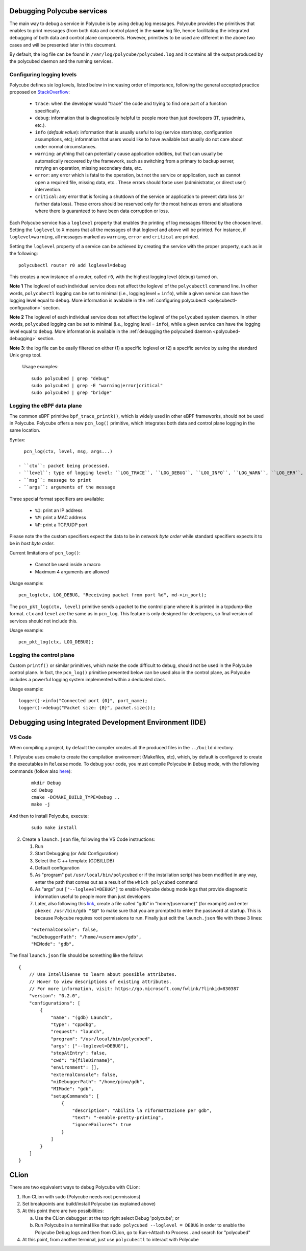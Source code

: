Debugging Polycube services
^^^^^^^^^^^^^^^^^^^^^^^^^^^

The main way to debug a service in Polycube is by using debug log messages.
Polycube provides the primitives that enables to print messages (from both data and control plane) in the **same** log file, hence facilitating the integrated debugging of both data and control plane components.
However, primitives to be used are different in the above two cases and will be presented later in this document.

By default, the log file can be found in ``/var/log/polycube/polycubed.log`` and it contains all the output produced by the polycubed daemon and the running services.


Configuring logging levels
**************************

Polycube defines six log levels, listed below in increasing order of importance, following the general accepted practice proposed on `StackOverflow <https://stackoverflow.com/questions/2031163/when-to-use-the-different-log-levels>`_:

  - ``trace``: when the developer would "trace" the code and trying to find one part of a function specifically.
  - ``debug``: information that is diagnostically helpful to people more than just developers (IT, sysadmins, etc.).
  - ``info`` (*default value*): information that is usually useful to log (service start/stop, configuration assumptions, etc); information that users would like to have available but usually do not care about under normal circumstances.
  - ``warning``: anything that can potentially cause application oddities, but that can usually be automatically recovered by the framework, such as switching from a primary to backup server, retrying an operation, missing secondary data, etc.
  - ``error``: any error which is fatal to the operation, but not the service or application, such as cannot open a required file, missing data, etc.. These errors should force user (administrator, or direct user) intervention.
  - ``critical``: any error that is forcing a shutdown of the service or application to prevent data loss (or further data loss). These errors should be reserved only for the most heinous errors and situations where there is guaranteed to have been data corruption or loss.

Each Polycube service has a ``loglevel`` property that enables the printing of log messages filtered by the choosen level.
Setting the ``loglevel`` to ``X`` means that all the messages of that loglevel and above will be printed.
For instance, if ``loglevel=warning``, all messages marked as ``warning``, ``error`` and ``critical`` are printed.

Setting the ``loglevel`` property of a service can be achieved by creating the service with the proper property, such as in the following:

::

        polycubectl router r0 add loglevel=debug

This creates a new instance of a router, called ``r0``, with the highest logging level (``debug``) turned on.


**Note 1** The loglevel of each individual service does not affect the loglevel of the ``polycubectl`` command line. In other words, ``polycubectl`` logging can be set to minimal (i.e., logging level = ``info``), while a given service can have the logging level equal to ``debug``.
More information is available in the :ref:`configuring polycubectl <polycubectl-configuration>` section.

**Note 2** The loglevel of each individual service does not affect the loglevel of the ``polycubed`` system daemon. In other words, ``polycubed`` logging can be set to minimal (i.e., logging level = ``info``), while a given service can have the logging level equal to ``debug``.
More information is available in the :ref:`debugging the polycubed daemon <polycubed-debugging>` section.

**Note 3**: the log file can be easily filtered on either (1) a specific loglevel or (2) a specific service by using the standard Unix ``grep`` tool.

    Usage examples:

    ::

        sudo polycubed | grep "debug"
        sudo polycubed | grep -E "warning|error|critical"
        sudo polycubed | grep "bridge"



.. _logging-data-plane:

Logging the eBPF data plane
***************************

The common eBPF primitive ``bpf_trace_printk()``, which is widely used in other eBPF frameworks, should not be used in Polycube.
Polycube offers a new ``pcn_log()`` primitive, which integrates both data and control plane logging in the same location.

Syntax:

::

    pcn_log(ctx, level, msg, args...)

  - ``ctx``: packet being processed.
  - ``level``: type of logging level: ``LOG_TRACE``, ``LOG_DEBUG``, ``LOG_INFO``, ``LOG_WARN``, ``LOG_ERR``, ``LOG_CRITICAL``.
  - ``msg``: message to print
  - ``args``: arguments of the message

Three special format specifiers are available:

  - ``%I``: print an IP address
  - ``%M``: print a MAC address
  - ``%P``: print a TCP/UDP port

Please note the the custom specifiers expect the data to be in *network byte order* while standard specifiers expects it to be in *host byte order*.

Current limitations of ``pcn_log()``:

  - Cannot be used inside a macro
  - Maximum 4 arguments are allowed

Usage example:

::

  pcn_log(ctx, LOG_DEBUG, "Receiving packet from port %d", md->in_port);


The ``pcn_pkt_log(ctx, level)`` primitive sends a packet to the control plane where it is printed in a tcpdump-like format.
``ctx`` and ``level`` are the same as in ``pcn_log``.
This feature is only designed for developers, so final version of services should not include this.

Usage example:

::

  pcn_pkt_log(ctx, LOG_DEBUG);


.. _logging-control-plane:


Logging the control plane
*************************

Custom ``printf()`` or similar primitives, which make the code difficult to debug, should not be used in the Polycube control plane.
In fact, the ``pcn_log()`` primitive presented below can be used also in the control plane, as Polycube includes a powerful logging system implemented within a dedicated class.

Usage example:

::

  logger()->info("Connected port {0}", port_name);
  logger()->debug("Packet size: {0}", packet.size());
  


Debugging using Integrated Development Environment (IDE)
^^^^^^^^^^^^^^^^^^^^^^^^^^^^^^^^^^^^^^^^^^^^^^^^^^^^^^^^


VS Code 
***************

When compiling a project, by default the compiler creates all the produced files in the ``../build`` directory. 

1. Polycube uses cmake to create the compilation environment (Makefiles, etc), which, by default is configured to create the executables in ``Release`` mode.
To debug your code, you must compile Polycube in ``Debug`` mode, with the following commands (follow also `here <https://stackoverflow.com/questions/7724569/debug-vs-release-in-cmake>`_):


  :: 

    mkdir Debug
    cd Debug
    cmake -DCMAKE_BUILD_TYPE=Debug ..
    make -j

And then to install Polycube, execute:

  ::

    sudo make install

2. Create a ``launch.json`` file, following the VS Code instructions:

   1. Run
   2. Start Debugging (or Add Configuration)
   3. Select the C ++ template (GDB/LLDB)
   4. Default configuration
   5. As "program" put ``/usr/local/bin/polycubed`` or if the installation script has been modified in any way, enter the path that comes out as a result of the  ``which polycubed`` command
   6. As "args" put ``["--loglevel=DEBUG"]`` to enable Polycube debug mode logs that provide diagnostic information useful to people more than just developers
   7. Later, also following this `link <https://stackoverflow.com/questions/40033311/how-to-debug-programs-with-sudo-in-vscode>`_, create a file called "gdb" in  "home/{username}" (for example) and enter ``pkexec /usr/bin/gdb "$@"`` to make sure that you are prompted to enter the password at startup. This is because Polycube requires root permissions to run. Finally just edit the ``launch.json`` file with these 3 lines:

  ::

      "externalConsole": false,
      "miDebuggerPath": "/home/<username>/gdb",
      "MIMode": "gdb",



The final ``launch.json`` file should be something like the follow:
::

    {
        // Use IntelliSense to learn about possible attributes.
        // Hover to view descriptions of existing attributes.
        // For more information, visit: https://go.microsoft.com/fwlink/?linkid=830387
        "version": "0.2.0",
        "configurations": [
            {
                "name": "(gdb) Launch",
                "type": "cppdbg",
                "request": "launch",
                "program": "/usr/local/bin/polycubed",
                "args": ["--loglevel=DEBUG"],
                "stopAtEntry": false,
                "cwd": "${fileDirname}",
                "environment": [],
                "externalConsole": false,
                "miDebuggerPath": "/home/pino/gdb",
                "MIMode": "gdb",
                "setupCommands": [
                    {
                        "description": "Abilita la riformattazione per gdb",
                        "text": "-enable-pretty-printing",
                        "ignoreFailures": true
                    }
                ]
            }
        ]
    }



CLion
^^^^^^


There are two equivalent ways to debug Polycube with CLion:

1. Run CLion with sudo (Polycube needs root permissions)
2. Set breakpoints and build/install Polycube (as explained above)
3. At this point there are two possibilities:

   a. Use the CLion debugger: at the top right select Debug 'polycube'; or
   b. Run Polycube in a terminal like that ``sudo polycubed --loglevel = DEBUG`` in order to enable the Polycube Debug logs and then from CLion, go to Run->Attach to Process.. and search for "polycubed"

4. At this point, from another terminal, just use ``polycubectl`` to interact with Polycube

